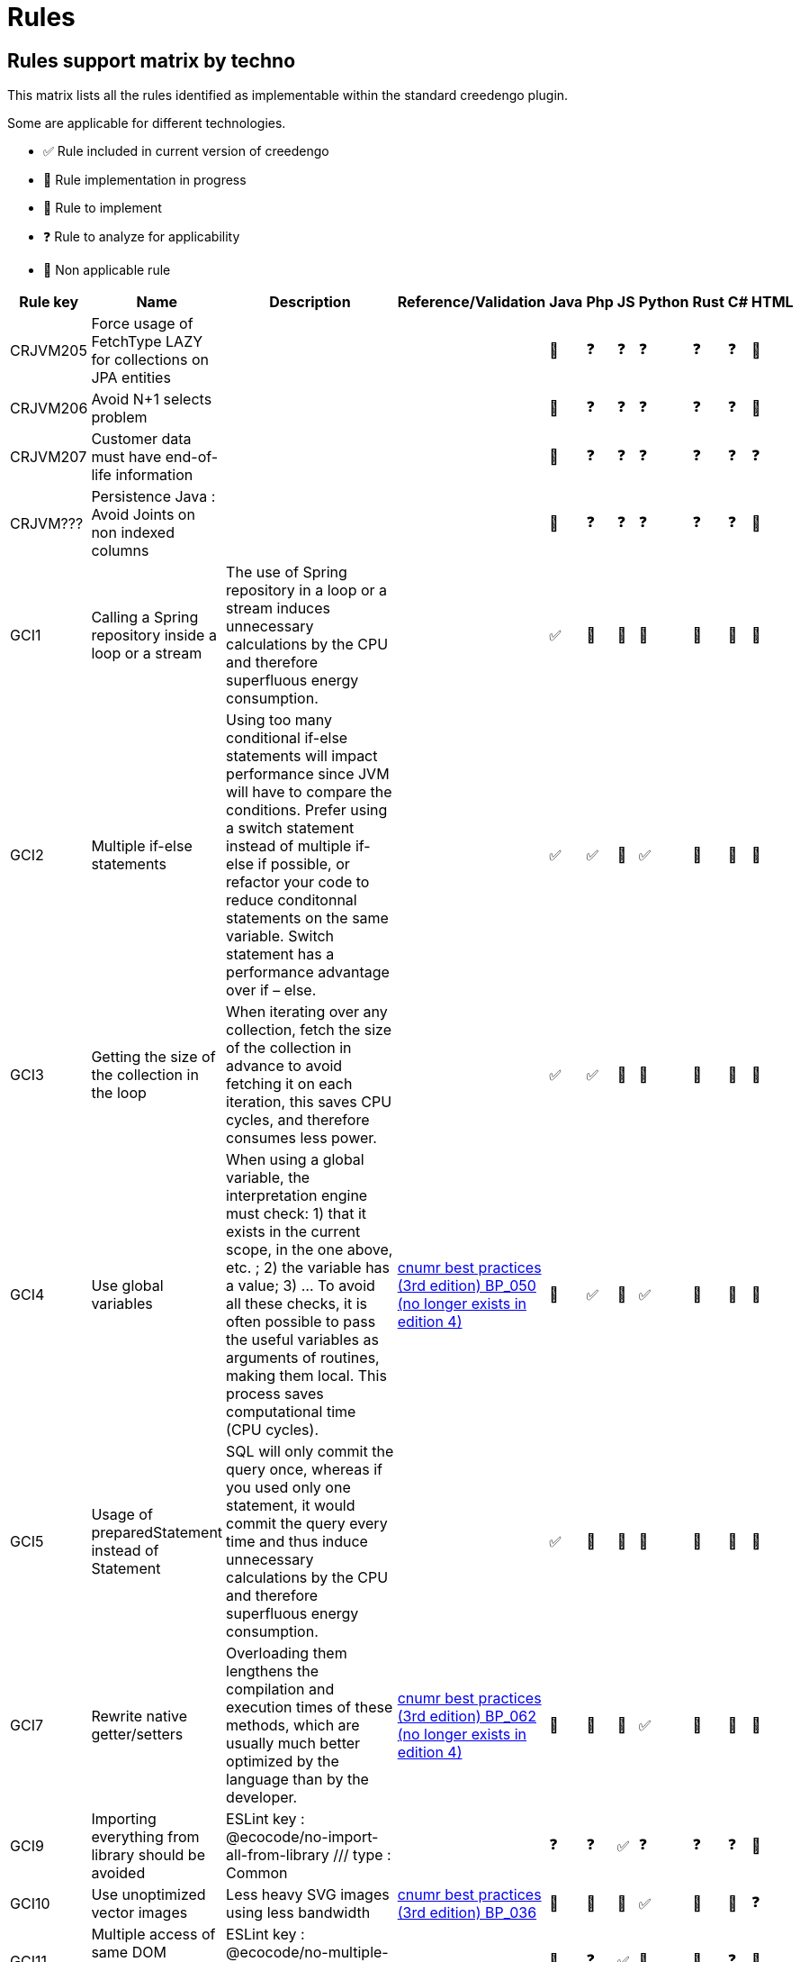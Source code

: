 = Rules

== Rules support matrix by techno

This matrix lists all the rules identified as implementable within the standard creedengo plugin.

Some are applicable for different technologies.

- ✅ Rule included in current version of creedengo
- 🚧 Rule implementation in progress
- 🚀 Rule to implement
- ❓ Rule to analyze for applicability
- 🚫 Non applicable rule

[options="header"]
|===
| Rule key | Name                                                              | Description                                                                                                                                                                                                                                                                                                                                                                                                                   | Reference/Validation                                                                                                                                                    | Java | Php | JS | Python | Rust | C# | HTML
| CRJVM205 | Force usage of FetchType LAZY for collections on JPA entities     |                                                                                                                                                                                                                                                                                                                                                                                                                               |                                                                                                                                                                         | 🚧   | ❓   | ❓  | ❓      | ❓    | ❓  | 🚫
| CRJVM206 | Avoid N+1 selects problem                                         |                                                                                                                                                                                                                                                                                                                                                                                                                               |                                                                                                                                                                         | 🚧   | ❓   | ❓  | ❓      | ❓    | ❓  | 🚫
| CRJVM207 | Customer data must have end-of-life information                   |                                                                                                                                                                                                                                                                                                                                                                                                                               |                                                                                                                                                                         | 🚧   | ❓   | ❓  | ❓      | ❓    | ❓  | ❓
| CRJVM??? | Persistence Java : Avoid Joints on non indexed columns            |                                                                                                                                                                                                                                                                                                                                                                                                                               |                                                                                                                                                                         | 🚧   | ❓   | ❓  | ❓      | ❓    | ❓  | 🚫
| GCI1     | Calling a Spring repository inside a loop or a stream             | The use of Spring repository in a loop or a stream induces unnecessary calculations by the CPU and therefore superfluous energy consumption.                                                                                                                                                                                                                                                                                  |                                                                                                                                                                         | ✅    | 🚫  | 🚫 | 🚫     | 🚫   | 🚫 | 🚫
| GCI2     | Multiple if-else statements                                       | Using too many conditional if-else statements will impact performance since JVM will have to compare the conditions. Prefer using a switch statement instead of multiple if-else if possible, or refactor your code to reduce conditonnal statements on the same variable. Switch statement has a performance advantage over if – else.                                                                                       |                                                                                                                                                                         | ✅    | ✅   | 🚀 | ✅      | 🚀   | 🚀 | 🚫
| GCI3     | Getting the size of the collection in the loop                    | When iterating over any collection, fetch the size of the collection in advance to avoid fetching it on each iteration, this saves CPU cycles, and therefore consumes less power.                                                                                                                                                                                                                                             |                                                                                                                                                                         | ✅    | ✅   | 🚀 | 🚫     | 🚀   | 🚫 | 🚫
| GCI4     | Use global variables                                              | When using a global variable, the interpretation engine must check:  1) that it exists in the current scope, in the one above, etc. ; 2) the variable has a value; 3) ... To avoid all these checks, it is often possible to pass the useful variables as arguments of routines, making them local.  This process saves computational time (CPU cycles).                                                                      | https://www.greenit.fr/2019/05/07/ecoconception-web-les-115-bonnes-pratiques-3eme-edition/[cnumr best practices (3rd edition) BP_050 (no longer exists in edition 4)] | 🚫   | ✅   | 🚀 | ✅      | 🚀   | 🚫 | 🚫
| GCI5     | Usage of preparedStatement instead of Statement                   | SQL will only commit the query once, whereas if you used only one statement, it would commit the query every time and thus induce unnecessary calculations by the CPU and therefore superfluous energy consumption.                                                                                                                                                                                                           |                                                                                                                                                                         | ✅    | 🚫  | 🚫 | 🚫     | 🚫   | 🚫 | 🚫
| GCI7     | Rewrite native getter/setters                                     | Overloading them lengthens the compilation and execution times of these methods, which are usually much better optimized by the language than by the developer.                                                                                                                                                                                                                                                               | https://www.greenit.fr/2019/05/07/ecoconception-web-les-115-bonnes-pratiques-3eme-edition/[cnumr best practices (3rd edition) BP_062 (no longer exists in edition 4)] | 🚫   | 🚫  | 🚀 | ✅      | 🚀   | 🚫 | 🚫
| GCI9     | Importing everything from library should be avoided               | ESLint key : @ecocode/no-import-all-from-library /// type : Common                                                                                                                                                                                                                                                                                                                                                            |                                                                                                                                                                         | ❓    | ❓   | ✅  | ❓      | ❓    | ❓  | 🚫
| GCI10    | Use unoptimized vector images                                     | Less heavy SVG images using less bandwidth                                                                                                                                                                                                                                                                                                                                                                                    | https://github.com/cnumr/best-practices/blob/main/chapters/BP_036_fr.md[cnumr best practices (3rd edition) BP_036]                                                    | 🚧   | 🚀  | 🚀 | ✅      | 🚀   | 🚫 | ❓
| GCI11    | Multiple access of same DOM element should be limited             | ESLint key : @ecocode/no-multiple-access-dom-element /// type : Front-end                                                                                                                                                                                                                                                                                                                                                     |                                                                                                                                                                         | 🚫   | ❓   | ✅  | 🚫     | 🚫   | ❓  | 🚫
| GCI12    | Multiple style changes should be batched                          | ESLint key : @ecocode/no-multiple-style-changes /// type : Front-end                                                                                                                                                                                                                                                                                                                                                          |                                                                                                                                                                         | 🚫   | ❓   | ✅  | 🚫     | 🚫   | ❓  | 🚫
| GCI13    | API collections should be preferred with pagination               | ESLint key : @ecocode/prefer-collections-with-pagination /// type : Back-end                                                                                                                                                                                                                                                                                                                                                  |                                                                                                                                                                         | ❓    | ❓   | ✅  | ❓      | ❓    | ❓  | 🚫
| GCI22    | The use of methods for basic operations                           | Using methods for basic operations consumes additional system resources. The interpreter must in effect and solve the objects and then the methods, just to carry out these simple operations of the language.                                                                                                                                                                                                                | https://www.greenit.fr/2019/05/07/ecoconception-web-les-115-bonnes-pratiques-3eme-edition/[cnumr best practices (3rd edition) BP_048 (no longer exists in edition 4)] | 🚫   | 🚫  | 🚀 | 🚀     | 🚀   | 🚫 | 🚫
| GCI24    | Returned SQL results should be limited                            | ESLint key : @ecocode/limit-db-query-results /// type : Back-end                                                                                                                                                                                                                                                                                                                                                              |                                                                                                                                                                         | 🚧   | 🚀  | ✅  | 🚀     | 🚀   | 🚀 | 🚫
| GCI25    | Images should not have an empty source attribute                  | ESLint key : @ecocode/no-empty-image-src-attribute /// type : Front-end                                                                                                                                                                                                                                                                                                                                                       |                                                                                                                                                                         | ❓    | ❓   | ✅  | ❓      | ❓    | ❓  | 🚀
| GCI26    | Shorthand CSS notations should be used to reduce stylesheets size | ESLint key : @ecocode/prefer-shorthand-css-notations /// type : Front-end                                                                                                                                                                                                                                                                                                                                                     |                                                                                                                                                                         | ❓    | ❓   | ✅  | ❓      | ❓    | ❓  | 🚫
| GCI27    | Usage of system.arraycopy to copy arrays                          | Programs spend most of the time in loops. These can be resource consuming, especially when they integrate heavy processing (IO access). Moreover, the size of the data and processing inside the loops will not allow full use of hardware mechanisms such as the cache or compiler optimization mechanisms.                                                                                                                  |                                                                                                                                                                         | ✅    | 🚫  | 🚫 | 🚫     | 🚫   | 🚫 | 🚫
| GCI28    | Optimize read file exceptions                                     |                                                                                                                                                                                                                                                                                                                                                                                                                               |                                                                                                                                                                         | ✅    | 🚫  | 🚫 | 🚫     | 🚫   | 🚫 | 🚫
| GCI29    | CSS animations should be avoided                                  | ESLint key : @ecocode/avoid-css-animations /// type : Front-end                                                                                                                                                                                                                                                                                                                                                               |                                                                                                                                                                         | ❓    | ❓   | ✅  | ❓      | ❓    | ❓  | 🚫
| GCI30    | Print stylesheet should be provided                               | ESLint key : @ecocode/provide-print-css /// type : Front-end                                                                                                                                                                                                                                                                                                                                                                  |                                                                                                                                                                         | ❓    | ❓   | ✅  | ❓      | ❓    | ❓  | 🚫
| GCI31    | Lighter formats should be used for image files                    | ESLint key : ... /// type : ...                                                                                                                                                                                                                                                                                                                                                                                               |                                                                                                                                                                         | 🚧   | ❓   | ✅  | ❓      | ❓    | ❓  | 🚀
| GCI32    | Initialize builder/buffer with the appropriate size               | If you know in advance how many characters would be appended, initialize builder/buffer with the appropriate size. They will thus never have to be resized. This saves CPU cycles and therefore consumes less energy.                                                                                                                                                                                                         |                                                                                                                                                                         | ✅    | 🚫  | 🚫 | 🚫     | 🚫   | 🚫 | 🚫
| GCI35    | Using try...catch calls (on File Not Found error)                 | When an exception is thrown, a variable (the exception itself) is created in the catch block and destroyed at the end of the block.  Creating this variable and destroying it consumes CPU cycles and RAM unnecessarily. That is why it is important not to use this construction and to prefer, as much as possible, a logical test.  This new rule replace old GCI34 only for a particular use case (FileNotFoundException) | https://www.greenit.fr/2019/05/07/ecoconception-web-les-115-bonnes-pratiques-3eme-edition/[cnumr best practices (3rd edition) BP_047 (no longer exists in edition 4)] | 🚫   | ✅   | 🚀 | ✅      | 🚀   | 🚫 | 🚫
| GCI36    | Autoplay should be avoided for video and audio content            | Autoplaying media consumes unnecessary energy, especially when users might not be actively engaging with the content.                                                                                                                                                                                                                                                                                                         | https://github.com/cnumr/best-practices/blob/main/chapters/BP_4003_en.md[cnumr best practices BP_4003]                                                                | 🚫   | 🚫  | ✅  | 🚫     | 🚫   | 🚫 | 🚧
| GCI66    | Use single quote (') instead of quotation mark (")                | The shape using the quotation marks allows the developer to insert variables that will be substituted at run time. But if the string does not have a variable, use quotes instead. Thus, language will not look for variables to subtituture, which will reduce the consumption of CPU cycles.                                                                                                                                | https://www.greenit.fr/2019/05/07/ecoconception-web-les-115-bonnes-pratiques-3eme-edition/[cnumr best practices (3rd edition) BP_066 (no longer exists in edition 4)] | 🚀   | ✅   | 🚀 | 🚫     | 🚀   | 🚫 | 🚫
| GCI67    | Use the $i++ variable during an iteration                         | The $i++ form has the disadvantage of generating a tem-porary variable during incrementation, which is not the case with the ++$i form.                                                                                                                                                                                                                                                                                       | https://www.greenit.fr/2019/05/07/ecoconception-web-les-115-bonnes-pratiques-3eme-edition/[cnumr best practices (3rd edition) BP_067 (no longer exists in edition 4)] | ✅    | ✅   | 🚀 | 🚫     | 🚫   | 🚫 | 🚫
| GCI69    | Calling a loop invariant function in a loop condition             | Avoid calling loop invariant functions in loop conditions.                                                                                                                                                                                                                                                                                                                                                                    | https://www.greenit.fr/2019/05/07/ecoconception-web-les-115-bonnes-pratiques-3eme-edition/[cnumr best practices (3rd edition) BP_069 (no longer exists in edition 4)] | ✅    | ✅   | 🚀 | 🚫     | 🚀   | ✅  | 🚫
| GCI72    | Perform an SQL query inside a loop                                | Servers are optimized to process multiple selections, insertions, or changes in a single query or transaction. consume CPU cycles, RAM, and bandwidth unnecessarily.                                                                                                                                                                                                                                                          | https://github.com/cnumr/best-practices/blob/main/chapters/BP_072_fr.md[cnumr best practices (3rd edition) BP_072]                                                    | ✅    | ✅   | 🚀 | ✅      | 🚀   | ✅  | 🚫
| GCI74    | Write SELECT * FROM                                               | The database server must resolve the fields based on the schema. If you are familiar with the diagram, it is strongly recommended to name the fields.                                                                                                                                                                                                                                                                         | https://www.greenit.fr/2019/05/07/ecoconception-web-les-115-bonnes-pratiques-3eme-edition/[cnumr best practices (3rd edition) BP_074 (no longer exists in edition 4)] | ✅    | ✅   | 🚀 | ✅      | 🚀   | 🚀 | 🚫
| GCI75    | Don't concatenate strings in loops                                | Avoid repeated string allocations and consider using a StringBuilder instead.                                                                                                                                                                                                                                                                                                                                                 |                                                                                                                                                                       | 🚫   | ❓   | ❓  | ❓      | ❓    | ✅  | 🚫
| GCI76    | Usage of static collections                                       | Avoid usage of static collections. If you want to use static collections make them final and create for example a singleton if needed containing the collections. The static fields are more complicated for the Garbage Collector to manage and can lead to memory leaks.                                                                                                                                                    |                                                                                                                                                                       | ✅    | 🚫  | 🚫 | 🚫     | 🚫   | 🚫 | 🚫
| GCI77    | Usage Pattern.compile() in a non-static context                   | Avoid using Pattern.compile() in a non-static context. This operation requires a non negligible amount of computational power, Using a single match saves CPU cycles and RAM consumption.                                                                                                                                                                                                                                     |                                                                                                                                                                       | ✅    | 🚫  | 🚫 | 🚫     | 🚫   | 🚫 | 🚫
| GCI78    | Const parameter in batch update                                   | Don't set const parameter in batch update => Put its in query. Creating this parameter and destroying it consumes CPU cycles and RAM unnecessarily.                                                                                                                                                                                                                                                                           |                                                                                                                                                                       | ✅    | 🚫  | 🚫 | 🚫     | 🚫   | 🚫 | 🚫
| GCI79    | Free resources                                                    | try-with-resources Statement needs to be implemented for any object that implements the AutoCloseable interface, it save computer resources.                                                                                                                                                                                                                                                                                  |                                                                                                                                                                       | ✅    | 🚫  | 🚫 | 🚫     | 🚫   | 🚫 | 🚫
| GCI81    | Specify struct layouts                                            | When possible, specify struct layouts to optimize their memory footprint                                                                                                                                                                                                                                                                                                                                                      |                                                                                                                                                                       | 🚫   | 🚫  | 🚫 | 🚫     | 🚫   | ✅  | 🚫
| GCI82    | Make variable constant                                            | A variable is never reassigned and can be made constant                                                                                                                                                                                                                                                                                                                                                                       |                                                                                                                                                                       | ✅    | 🚀  | 🚀 | 🚀     | 🚀   | ✅  | 🚫
| GCI83    | Replace Enum ToString() with nameof                               | When no string format is applied, use nameof instead of ToString() for performance                                                                                                                                                                                                                                                                                                                                            |                                                                                                                                                                       | 🚫   | 🚫  | 🚫 | 🚫     | 🚫   | ✅  | 🚫
| GCI84    | Avoid async void methods                                          | Use async Task methods instead, for performance, stability and testability                                                                                                                                                                                                                                                                                                                                                    |                                                                                                                                                                       | 🚫   | 🚫  | 🚫 | 🚫     | 🚫   | ✅  | 🚫
| GCI85    | Make type sealed                                                  | Seal types that don't need inheritance for performance reasons                                                                                                                                                                                                                                                                                                                                                                |                                                                                                                                                                       | 🚫   | 🚫  | 🚫 | 🚫     | 🚫   | ✅  | 🚫
| GCI86    | GC.Collect should not be called                                   | In most cases, the cost of calling GC.Collect far outweighs the benefits                                                                                                                                                                                                                                                                                                                                                      |                                                                                                                                                                       | 🚫   | 🚫  | 🚫 | 🚫     | 🚫   | ✅  | 🚫
| GCI87    | Use collection indexer                                            | Collection indexers should be used instead of Linq, when available                                                                                                                                                                                                                                                                                                                                                            |                                                                                                                                                                       | 🚫   | 🚫  | 🚫 | 🚫     | 🚫   | ✅  | 🚫
| GCI88    | Dispose resource asynchronously                                   | Resources that implement `IAsyncDisposable` should be disposed asynchronously                                                                                                                                                                                                                                                                                                                                                 |                                                                                                                                                                       | 🚫   | 🚫  | 🚫 | 🚫     | 🚫   | ✅  | 🚫
| GCI89    | Avoid using function cache without limit                          | If a function has decorators without max size cache, the program will store unlimited data                                                                                                                                                                                                                                                                                                                                    |                                                                                                                                                                       | ❓    | ❓   | ❓  | ✅      | ❓    | ❓  | ❓
| GCI90    | Use `Cast` instead of `Select` to cast                            | `Cast` is optimized for this scenario and should be used                                                                                                                                                                                                                                                                                                                                                                      |                                                                                                                                                                       | ❓    | ❓   | ❓  | ❓      | ❓    | ✅  | ❓
| GCI91    | Use `Where` before `OrderBy`                                      | Filter elements before sorting them for improved efficiency                                                                                                                                                                                                                                                                                                                                                                   |                                                                                                                                                                       | ❓    | ❓   | ❓  | ❓      | ❓    | ✅  | ❓
| GCI92    | Use string.Length instead of comparison with empty string         | Comparing a string to an empty string is unnecessary and can be replaced by a call to `string.Length` which is more performant and more readable.                                                                                                                                                                                                                                                                             |                                                                                                                                                                       | 🚫   | 🚫  | 🚫 | 🚫     | 🚫   | ✅  | 🚫
| GCI93    | Return `Task` directly                                            | Consider returning a `Task` directly instead of a single `await`                                                                                                                                                                                                                                                                                                                                                              |                                                                                                                                                                       | ❓    | ❓   | ❓  | ❓      | ❓    | ✅  | ❓
| GCI94    | Use orElseGet instead of orElse                                   | Parameter of orElse() is evaluated, even when having a non-empty Optional. Supplier method of orElseGet passed as an argument is only executed when an Optional value isn’t present. Therefore, using orElseGet() will save computing time.                                                                                                                                                                                   | https://github.com/green-code-initiative/creedengo-challenge/issues/77[Optimized use of Java Optional Else]                                                           | ✅    | 🚫  | 🚫 | 🚫     | 🚫   | 🚫 | 🚫
| GCI203   | Detect unoptimized file formats                                   | When it is possible, to use svg format image over other image format                                                                                                                                                                                                                                                                                                                                                          |                                                                                                                                                                       | 🚧   | 🚀  | 🚀 | ✅      | 🚀   | 🚀 | 🚫
| GCI404   | Avoid list comprehension in iterations                            | Use generator comprehension instead of list comprehension in for loop declaration                                                                                                                                                                                                                                                                                                                                             |                                                                                                                                                                       | 🚫   | 🚫  | 🚫 | ✅      | 🚫   | 🚫 | 🚫
| GCI522   | Sobriety: Brightness Override                                     | To avoid draining the battery, iOS and Android devices adapt the brightness of the screen depending on the environment light.                                                                                                                                                                                                                                                                                                 |                                                                                                                                                                       | 🚫   | 🚫  | ✅  | 🚫     | 🚫   | 🚫 | 🚫
| GCI523   | Sobriety: Thrifty Geolocation (minTime)                           | High-precision geolocation typically requires more power from the device's GPS hardware.                                                                                                                                                                                                                                                                                                                                      |                                                                                                                                                                       | 🚫   | 🚫  | ✅  | 🚫     | 🚫   | 🚫 | 🚫
| GCI530   | Sobriety: Torch Free                                              | Turning on the torch mode programmatically must absolutely be avoided because the flashlight is one of the most energy-intensive component.                                                                                                                                                                                                                                                                                   |                                                                                                                                                                       | 🚫   | 🚫  | ✅  | 🚫     | 🚫   | 🚫 | 🚫
|          | Use official social media sharing buttons                         | These JavaScript plugins are very resource-intensive: to work, they require a large number of requests and download heavy files. It is better to prefer direct links.                                                                                                                                                                                                                                                         | https://github.com/cnumr/best-practices/blob/main/chapters/BP_019_fr.md[cnumr best practices (3rd edition) BP_019]                                                    | 🚫   | 🚫  | 🚀 | 🚫     | 🚫   | 🚫 | 🚀
|          | Non-grouped similar CSS declarations                              | When multiple Document Object Model (DOM) elements have common CSS properties, declare them together in the same style sheet. This method reduces the weight of CSS.                                                                                                                                                                                                                                                          | https://github.com/cnumr/best-practices/blob/main/chapters/BP_025_fr.md[cnumr best practices (3rd edition) BP_025]                                                    | 🚫   | 🚫  | 🚧 | 🚫     | 🚫   | 🚫 | 🚫
|          | Non-standard fonts used                                           | Prefer standard fonts, as they are already present on the user's computer, so they do not need to download them. This saves bandwidth, while speeding up the display of the site.                                                                                                                                                                                                                                             | https://github.com/cnumr/best-practices/blob/main/chapters/BP_029_fr.md[cnumr best practices (3rd edition) BP_029]                                                    | 🚫   | 🚫  | 🚫 | 🚫     | 🚫   | 🚫 | 🚫
|          | Non-outsourced CSS and Javascript                                 | If you include CSS or JavaScript code in the body of the HTML file, while the HTML file is used by several pages (or even the entire site), this code must be transferred for each page requested by the user, which increases the volume of data transmitted.                                                                                                                                                                | https://github.com/cnumr/best-practices/blob/main/chapters/BP_032_fr.md[cnumr best practices (3rd edition) BP_032]                                                    | 🚫   | 🚫  | 🚀 | 🚫     | 🚫   | 🚫 | 🚀
|          | Resize images browser-side                                        | Do not resize images using the HEIGHT and WIDTH attributes of the HTML code. This approach requires transferring these images to their original size, wasting bandwidth and CPU cycles.                                                                                                                                                                                                                                       | https://github.com/cnumr/best-practices/blob/main/chapters/BP_034_fr.md[cnumr best practices (3rd edition) BP_034]                                                    | 🚫   | 🚫  | 🚧 | 🚫     | 🚫   | 🚫 | 🚀
|          | Modify the DOM when traversing it                                 | Modifying the DOM (Document Object Model) as you traverse it can lead to situations where the loop becomes very resource-intensive, especially CPU cycles.                                                                                                                                                                                                                                                                    | https://github.com/cnumr/best-practices/blob/main/chapters/BP_041_fr.md[cnumr best practices (3rd edition) BP_041]                                                    | 🚫   | 🚫  | 🚧 | 🚫     | 🚫   | 🚫 | 🚫
|          | Edit DOM elements to make it invisible                            | When an element of the Document Object Model (DOM) needs to be modified by several properties, each change in style or content will generate a repaint or reflow.                                                                                                                                                                                                                                                             | https://github.com/cnumr/best-practices/blob/main/chapters/BP_042_fr.md[cnumr best practices (3rd edition) BP_042]                                                    | 🚫   | 🚫  | 🚀 | 🚫     | 🚫   | 🚫 | 🚫
|===

== Rules to be reworked / measured / clarified

This table lists rules proposed by the community but they have to be reworked / measured / clarified before being
implemented in creedengo plugins.
(Issues and PR are closed, but they can be reopen once rework launched)

[options="header"]
|===
| Rule key | Language | Name                                             | Description                                                                           | Invalidation
| CRJVM204 | Java     | Detect unoptimized file formats                  | We have to clarify and rework this rule for Java before accepting the implementation  | https://github.com/green-code-initiative/creedengo-rules-specifications/issues/105[Github discussion - issue]<br/>https://github.com/green-code-initiative/creedengo-rules-specifications/pull/153[Github discussion - PR]
| GCI22    | Java     | The use of methods for basic operations          | We have to measure this rule for Java before accepting the implementation             | https://github.com/green-code-initiative/creedengo-rules-specifications/issues/131[Github discussion - issue]<br/>https://github.com/green-code-initiative/creedengo-rules-specifications/pull/148[Github discussion - PR]
| GCI22    | PHP      | The use of methods for basic operations          | We have to measure this rule for PHP before accepting the implementation              | https://github.com/green-code-initiative/creedengo-php/issues/23[Github discussion - issue]
| GCI53    | Java     | Using arrays in foreach loops                    | No good arguments and not enough green measures.                                      | https://github.com/green-code-initiative/creedengo-rules-specifications/issues/240[Github discussion with sources]
| GRSP0007 | PHP      | Prefer using foreach                             | We have to clarify and measure this rule for PHP before accepting the implementation  | https://github.com/green-code-initiative/creedengo-rules-specifications/pull/5[Github discussion - PR]
| GRSP0008 | PHP      | Avoid using relative path                        | We have to clarify and measure this rule for PHP before accepting the implementation  | https://github.com/green-code-initiative/creedengo-rules-specifications/pull/6[Github discussion - PR]
|          | Java     | Avoid returning a JPA Entity in a RestController | We have to clarify and measure this rule for Java before accepting the implementation | https://github.com/green-code-initiative/creedengo-challenge/issues/58[Github discussion - issue]<br/>https://github.com/green-code-initiative/creedengo-rules-specifications/pull/138[Github discussion - PR]
|===

== Deprecated rules

This table lists rules proposed by the community but deprecated in creedengo plugins with the justification. These rules
will be completely deleted in next releases and moved to bottom deleted rules array.

[options="header"]
|===
| Rule key | Language   | Name                              | Description                                                                                               | Invalidation
| EC34     | Java / PHP | Using try...catch...finally calls | Implementation is too simple (only detection of presence of "try" statement) AND replaced by `GCI35` rule | Github discussion with measures : https://github.com/green-code-initiative/creedengo-rules-specifications/pull/128[general/java] / https://github.com/green-code-initiative/creedengo-php/pull/10[php]
|===

== Refused / Deleted rules

This table lists rules proposed by the community but refused or/and deleted in creedengo plugins with the justification.

[options="header"]
|===
| Rule key | Language   | Name                                                  | Description                                                                                                                  | Invalidation
| CRDOM203 | HTML       | HTML page must contain a doctype tag                  | The difference in performance is negligible, this rule is more related to the user experience.                               | https://github.com/green-code-initiative/creedengo-rules-specifications/issues/103[Github discussion with sources]
| CRPYT    | Python     | Use numpy array instead of standard list              | The use of numpy library to perform array manipulation is more energy efficient than the use of the standard list functions. | https://github.com/green-code-initiative/creedengo-rules-specifications/issues/132[Github discussion with measures]
| EC4      | Java       | Avoid using global variables                          | Global variables do not exist in Java.                                                                                       | https://github.com/green-code-initiative/creedengo-rules-specifications/issues/233[Github discussion with sources]
| EC8      | JavaScript | Avoid using high accuracy geolocation                 | The rule has been merged with the rule GCI523                                                                                | https://github.com/green-code-initiative/creedengo-rules-specifications/issues/318[Github discussion with sources]
| EC34     | Python     | Using try...catch...finally calls                     | Implementation is too simple (only detection of presence of "try" statement) AND replaced by `GCI35` rule                    | Github discussion with measures : https://github.com/green-code-initiative/creedengo-rules-specifications/pull/128[general/java] / https://github.com/green-code-initiative/creedengo-python/pull/6[python]
| EC63     | Java       | Unnecessarily assigning values to variables           | There are already 3 native SonarQube rules for Java.                                                                         | https://github.com/green-code-initiative/creedengo-rules-specifications/pull/258[Github discussion with sources]
| EC66     | Python     | Use single quote (') instead of quotation mark (")    | Finally, not applicable for Python                                                                                           | https://github.com/green-code-initiative/creedengo-python/issues/4[Github discussion with sources]
| EC69     | Python     | Calling a loop invariant function in a loop condition | Finally, not applicable for Python                                                                                           | https://github.com/green-code-initiative/creedengo-python/issues/21[Github discussion with sources]
| EC75     | Java       | Don't concatenate strings in loops                    | Optimizations on Java concatenation Strings are useless since JDK8                                                           | https://github.com/green-code-initiative/creedengo-rules-specifications/issues/246[Github discussion with sources]
|===
